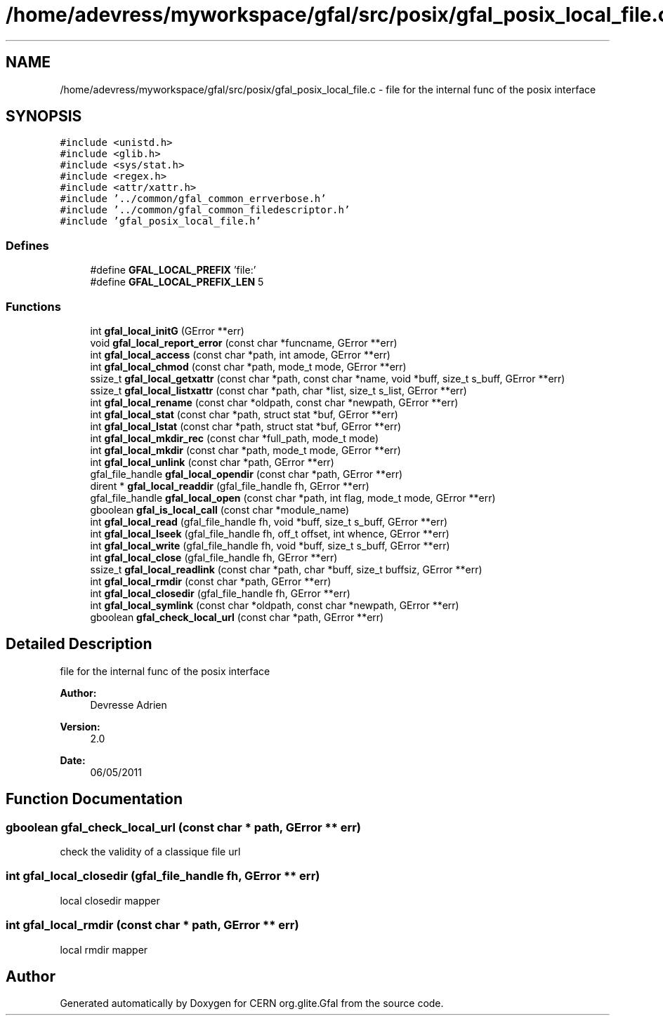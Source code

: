 .TH "/home/adevress/myworkspace/gfal/src/posix/gfal_posix_local_file.c" 3 "15 Aug 2011" "Version 1.90" "CERN org.glite.Gfal" \" -*- nroff -*-
.ad l
.nh
.SH NAME
/home/adevress/myworkspace/gfal/src/posix/gfal_posix_local_file.c \- file for the internal func of the posix interface 
.SH SYNOPSIS
.br
.PP
\fC#include <unistd.h>\fP
.br
\fC#include <glib.h>\fP
.br
\fC#include <sys/stat.h>\fP
.br
\fC#include <regex.h>\fP
.br
\fC#include <attr/xattr.h>\fP
.br
\fC#include '../common/gfal_common_errverbose.h'\fP
.br
\fC#include '../common/gfal_common_filedescriptor.h'\fP
.br
\fC#include 'gfal_posix_local_file.h'\fP
.br

.SS "Defines"

.in +1c
.ti -1c
.RI "#define \fBGFAL_LOCAL_PREFIX\fP   'file:'"
.br
.ti -1c
.RI "#define \fBGFAL_LOCAL_PREFIX_LEN\fP   5"
.br
.in -1c
.SS "Functions"

.in +1c
.ti -1c
.RI "int \fBgfal_local_initG\fP (GError **err)"
.br
.ti -1c
.RI "void \fBgfal_local_report_error\fP (const char *funcname, GError **err)"
.br
.ti -1c
.RI "int \fBgfal_local_access\fP (const char *path, int amode, GError **err)"
.br
.ti -1c
.RI "int \fBgfal_local_chmod\fP (const char *path, mode_t mode, GError **err)"
.br
.ti -1c
.RI "ssize_t \fBgfal_local_getxattr\fP (const char *path, const char *name, void *buff, size_t s_buff, GError **err)"
.br
.ti -1c
.RI "ssize_t \fBgfal_local_listxattr\fP (const char *path, char *list, size_t s_list, GError **err)"
.br
.ti -1c
.RI "int \fBgfal_local_rename\fP (const char *oldpath, const char *newpath, GError **err)"
.br
.ti -1c
.RI "int \fBgfal_local_stat\fP (const char *path, struct stat *buf, GError **err)"
.br
.ti -1c
.RI "int \fBgfal_local_lstat\fP (const char *path, struct stat *buf, GError **err)"
.br
.ti -1c
.RI "int \fBgfal_local_mkdir_rec\fP (const char *full_path, mode_t mode)"
.br
.ti -1c
.RI "int \fBgfal_local_mkdir\fP (const char *path, mode_t mode, GError **err)"
.br
.ti -1c
.RI "int \fBgfal_local_unlink\fP (const char *path, GError **err)"
.br
.ti -1c
.RI "gfal_file_handle \fBgfal_local_opendir\fP (const char *path, GError **err)"
.br
.ti -1c
.RI "dirent * \fBgfal_local_readdir\fP (gfal_file_handle fh, GError **err)"
.br
.ti -1c
.RI "gfal_file_handle \fBgfal_local_open\fP (const char *path, int flag, mode_t mode, GError **err)"
.br
.ti -1c
.RI "gboolean \fBgfal_is_local_call\fP (const char *module_name)"
.br
.ti -1c
.RI "int \fBgfal_local_read\fP (gfal_file_handle fh, void *buff, size_t s_buff, GError **err)"
.br
.ti -1c
.RI "int \fBgfal_local_lseek\fP (gfal_file_handle fh, off_t offset, int whence, GError **err)"
.br
.ti -1c
.RI "int \fBgfal_local_write\fP (gfal_file_handle fh, void *buff, size_t s_buff, GError **err)"
.br
.ti -1c
.RI "int \fBgfal_local_close\fP (gfal_file_handle fh, GError **err)"
.br
.ti -1c
.RI "ssize_t \fBgfal_local_readlink\fP (const char *path, char *buff, size_t buffsiz, GError **err)"
.br
.ti -1c
.RI "int \fBgfal_local_rmdir\fP (const char *path, GError **err)"
.br
.ti -1c
.RI "int \fBgfal_local_closedir\fP (gfal_file_handle fh, GError **err)"
.br
.ti -1c
.RI "int \fBgfal_local_symlink\fP (const char *oldpath, const char *newpath, GError **err)"
.br
.ti -1c
.RI "gboolean \fBgfal_check_local_url\fP (const char *path, GError **err)"
.br
.in -1c
.SH "Detailed Description"
.PP 
file for the internal func of the posix interface 

\fBAuthor:\fP
.RS 4
Devresse Adrien 
.RE
.PP
\fBVersion:\fP
.RS 4
2.0 
.RE
.PP
\fBDate:\fP
.RS 4
06/05/2011 
.RE
.PP

.SH "Function Documentation"
.PP 
.SS "gboolean gfal_check_local_url (const char * path, GError ** err)"
.PP
check the validity of a classique file url 
.SS "int gfal_local_closedir (gfal_file_handle fh, GError ** err)"
.PP
local closedir mapper 
.SS "int gfal_local_rmdir (const char * path, GError ** err)"
.PP
local rmdir mapper 
.SH "Author"
.PP 
Generated automatically by Doxygen for CERN org.glite.Gfal from the source code.
